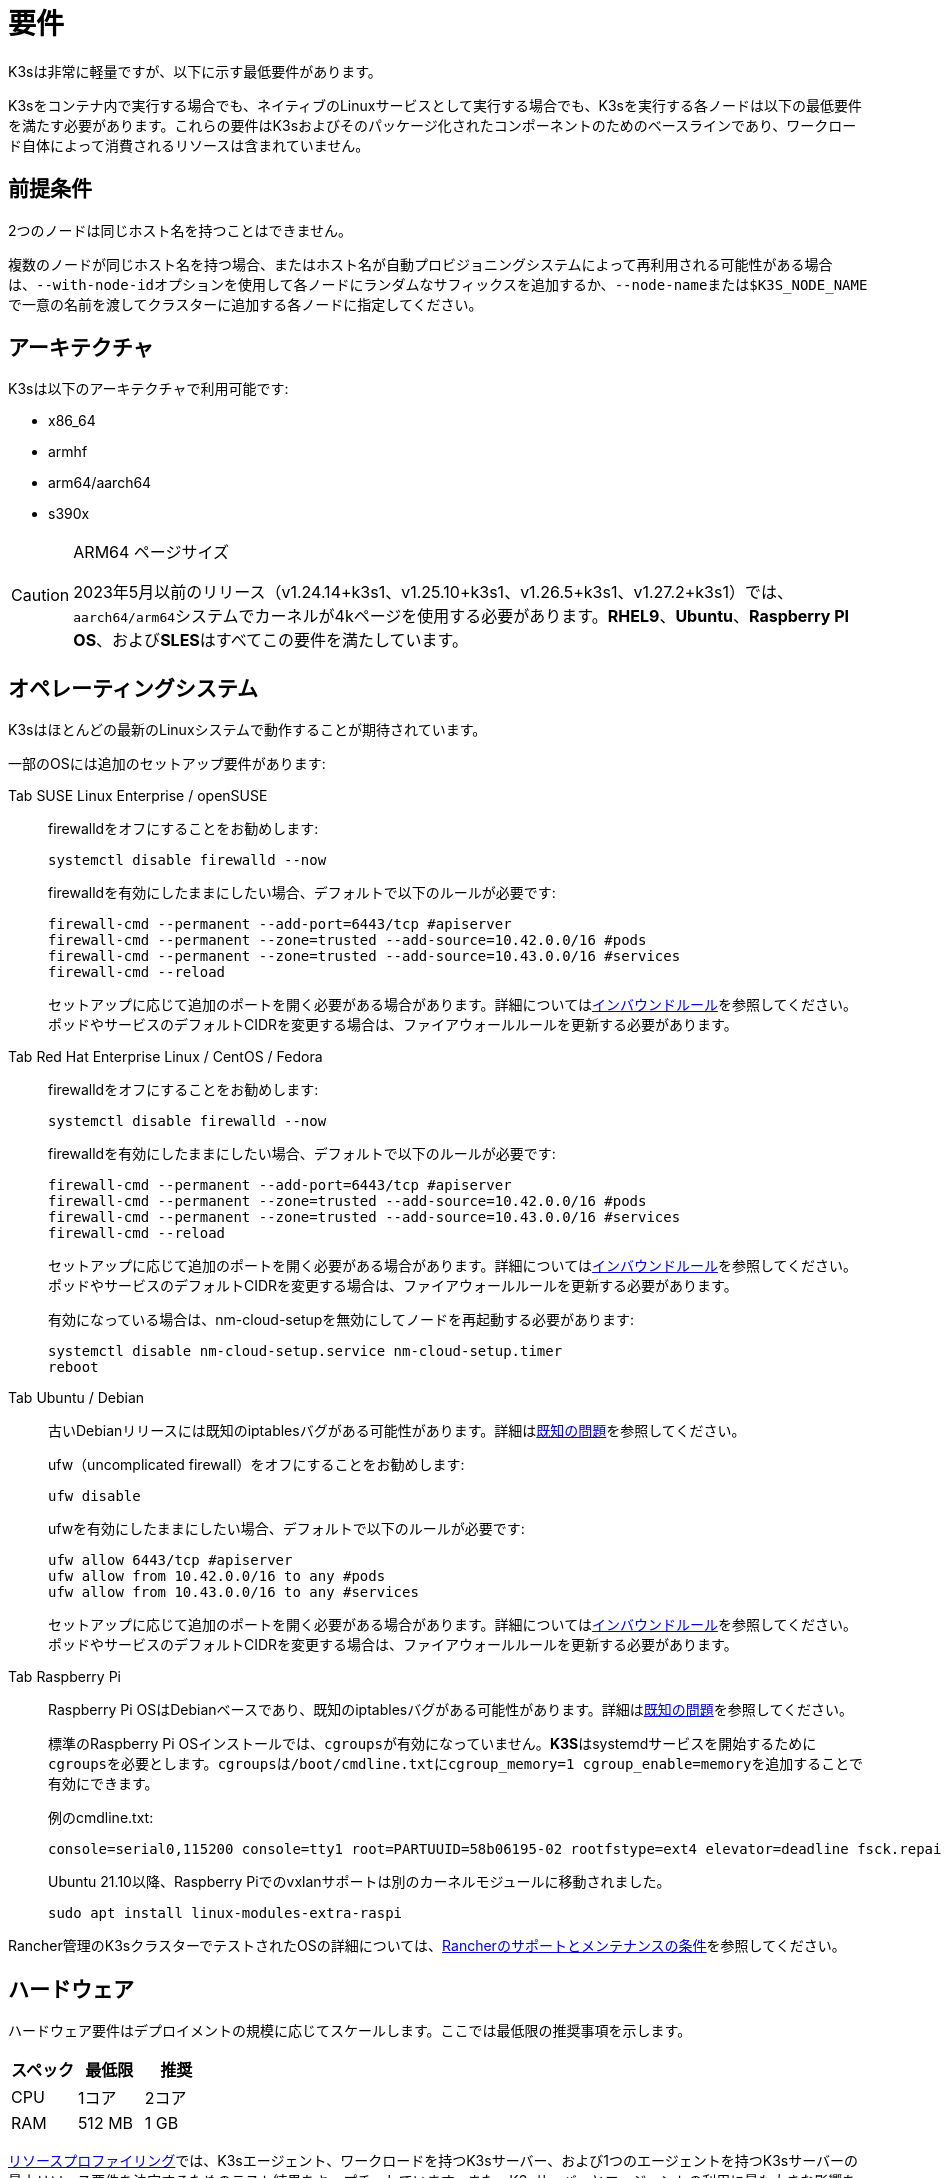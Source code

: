= 要件

K3sは非常に軽量ですが、以下に示す最低要件があります。

K3sをコンテナ内で実行する場合でも、ネイティブのLinuxサービスとして実行する場合でも、K3sを実行する各ノードは以下の最低要件を満たす必要があります。これらの要件はK3sおよびそのパッケージ化されたコンポーネントのためのベースラインであり、ワークロード自体によって消費されるリソースは含まれていません。

== 前提条件

2つのノードは同じホスト名を持つことはできません。

複数のノードが同じホスト名を持つ場合、またはホスト名が自動プロビジョニングシステムによって再利用される可能性がある場合は、``--with-node-id``オプションを使用して各ノードにランダムなサフィックスを追加するか、``--node-name``または``$K3S_NODE_NAME``で一意の名前を渡してクラスターに追加する各ノードに指定してください。

== アーキテクチャ

K3sは以下のアーキテクチャで利用可能です:

* x86_64
* armhf
* arm64/aarch64
* s390x

[CAUTION]
.ARM64 ページサイズ
====

2023年5月以前のリリース（v1.24.14+k3s1、v1.25.10+k3s1、v1.26.5+k3s1、v1.27.2+k3s1）では、``aarch64/arm64``システムでカーネルが4kページを使用する必要があります。*RHEL9*、*Ubuntu*、*Raspberry PI OS*、および**SLES**はすべてこの要件を満たしています。
====


== オペレーティングシステム

K3sはほとんどの最新のLinuxシステムで動作することが期待されています。

一部のOSには追加のセットアップ要件があります:

[tabs,sync-group-id=os,id=os]
======
Tab SUSE Linux Enterprise / openSUSE::
+
--
firewalldをオフにすることをお勧めします:

[,bash]
----
systemctl disable firewalld --now
----

firewalldを有効にしたままにしたい場合、デフォルトで以下のルールが必要です:

[,bash]
----
firewall-cmd --permanent --add-port=6443/tcp #apiserver
firewall-cmd --permanent --zone=trusted --add-source=10.42.0.0/16 #pods
firewall-cmd --permanent --zone=trusted --add-source=10.43.0.0/16 #services
firewall-cmd --reload
----

セットアップに応じて追加のポートを開く必要がある場合があります。詳細については<<_k3sノードのインバウンドルール,インバウンドルール>>を参照してください。ポッドやサービスのデフォルトCIDRを変更する場合は、ファイアウォールルールを更新する必要があります。
--

Tab Red Hat Enterprise Linux / CentOS / Fedora::
+
--
firewalldをオフにすることをお勧めします:

[,bash]
----
systemctl disable firewalld --now
----

firewalldを有効にしたままにしたい場合、デフォルトで以下のルールが必要です:

[,bash]
----
firewall-cmd --permanent --add-port=6443/tcp #apiserver
firewall-cmd --permanent --zone=trusted --add-source=10.42.0.0/16 #pods
firewall-cmd --permanent --zone=trusted --add-source=10.43.0.0/16 #services
firewall-cmd --reload
----

セットアップに応じて追加のポートを開く必要がある場合があります。詳細については<<_k3sノードのインバウンドルール,インバウンドルール>>を参照してください。ポッドやサービスのデフォルトCIDRを変更する場合は、ファイアウォールルールを更新する必要があります。

有効になっている場合は、nm-cloud-setupを無効にしてノードを再起動する必要があります:

[,bash]
----
systemctl disable nm-cloud-setup.service nm-cloud-setup.timer
reboot
----
--

Tab Ubuntu / Debian::
+
--
古いDebianリリースには既知のiptablesバグがある可能性があります。詳細はlink:../known-issues.md#iptables[既知の問題]を参照してください。

ufw（uncomplicated firewall）をオフにすることをお勧めします:

[,bash]
----
ufw disable
----

ufwを有効にしたままにしたい場合、デフォルトで以下のルールが必要です:

[,bash]
----
ufw allow 6443/tcp #apiserver
ufw allow from 10.42.0.0/16 to any #pods
ufw allow from 10.43.0.0/16 to any #services
----

セットアップに応じて追加のポートを開く必要がある場合があります。詳細については<<_k3sノードのインバウンドルール,インバウンドルール>>を参照してください。ポッドやサービスのデフォルトCIDRを変更する場合は、ファイアウォールルールを更新する必要があります。
--

Tab Raspberry Pi::
+
--
Raspberry Pi OSはDebianベースであり、既知のiptablesバグがある可能性があります。詳細はlink:../known-issues.md#iptables[既知の問題]を参照してください。

標準のRaspberry Pi OSインストールでは、``cgroups``が有効になっていません。**K3S**はsystemdサービスを開始するために``cgroups``を必要とします。``cgroups``は``/boot/cmdline.txt``に``cgroup_memory=1 cgroup_enable=memory``を追加することで有効にできます。

例のcmdline.txt:

----
console=serial0,115200 console=tty1 root=PARTUUID=58b06195-02 rootfstype=ext4 elevator=deadline fsck.repair=yes rootwait cgroup_memory=1 cgroup_enable=memory
----

Ubuntu 21.10以降、Raspberry Piでのvxlanサポートは別のカーネルモジュールに移動されました。

[,bash]
----
sudo apt install linux-modules-extra-raspi
----
--
======

Rancher管理のK3sクラスターでテストされたOSの詳細については、link:https://rancher.com/support-maintenance-terms/[Rancherのサポートとメンテナンスの条件]を参照してください。

== ハードウェア

ハードウェア要件はデプロイメントの規模に応じてスケールします。ここでは最低限の推奨事項を示します。

|===
| スペック | 最低限 | 推奨

| CPU
| 1コア
| 2コア

| RAM
| 512 MB
| 1 GB
|===

xref:../reference/resource-profiling.adoc[リソースプロファイリング]では、K3sエージェント、ワークロードを持つK3sサーバー、および1つのエージェントを持つK3sサーバーの最小リソース要件を決定するためのテスト結果をキャプチャしています。また、K3sサーバーとエージェントの利用に最も大きな影響を与える要因についての分析や、エージェントやワークロードからクラスターのデータストアを保護する方法についても含まれています。

[IMPORTANT]
.Raspberry Piと組み込みetcd
====
Raspberry Piで組み込みetcdを使用してK3sをデプロイする場合、外部SSDを使用することをお勧めします。etcdは書き込みが多く、SDカードはIO負荷に耐えられません。
====


=== ディスク

K3sのパフォーマンスはデータベースのパフォーマンスに依存します。最適な速度を確保するために、可能であればSSDを使用することをお勧めします。ARMデバイスでSDカードやeMMCを使用する場合、ディスクのパフォーマンスは異なります。

== ネットワーキング

K3sサーバーはポート6443がすべてのノードからアクセス可能である必要があります。

ノードは、Flannel VXLANバックエンドを使用する場合はUDPポート8472を介して、Flannel WireGuardバックエンドを使用する場合はUDPポート51820（IPv6を使用する場合は51821）を介して他のノードに到達できる必要があります。ノードは他のポートでリッスンしないようにする必要があります。K3sはリバーストンネリングを使用して、ノードがサーバーに対してアウトバウンド接続を行い、すべてのkubeletトラフィックがそのトンネルを通じて実行されるようにします。ただし、Flannelを使用せずに独自のカスタムCNIを提供する場合は、Flannelが必要とするポートはK3sには必要ありません。

メトリクスサーバーを利用する場合、すべてのノードがポート10250で相互にアクセス可能である必要があります。

組み込みetcdを使用して高可用性を実現する予定がある場合、サーバーノードはポート2379および2380で相互にアクセス可能である必要があります。

[TIP]
.重要
====
ノードのVXLANポートは、クラスターネットワークが誰でもアクセスできるようになるため、外部に公開しないでください。ポート8472へのアクセスを無効にするファイアウォール/セキュリティグループの背後でノードを実行してください。
====


[WARNING]
====
Flannelは、トラフィックをスイッチングするL2ネットワークを作成するためにhttps://www.cni.dev/plugins/current/main/bridge/[Bridge CNIプラグイン]に依存しています。``NET_RAW``機能を持つ不正なポッドは、そのL2ネットワークを悪用してhttps://static.sched.com/hosted_files/kccncna19/72/ARP%20DNS%20spoof.pdf[ARPスプーフィング]などの攻撃を開始する可能性があります。したがって、https://kubernetes.io/docs/concepts/security/pod-security-standards/[Kubernetesドキュメント]に記載されているように、信頼できないポッドで``NET_RAW``を無効にする制限付きプロファイルを設定してください。
====


=== K3sノードのインバウンドルール

|===
| プロトコル | ポート | ソース | 宛先 | 説明

| TCP
| 2379-2380
| サーバー
| サーバー
| 組み込みetcdを使用したHAの場合のみ必要

| TCP
| 6443
| エージェント
| サーバー
| K3sスーパーバイザーおよびKubernetes APIサーバー

| UDP
| 8472
| すべてのノード
| すべてのノード
| Flannel VXLANの場合のみ必要

| TCP
| 10250
| すべてのノード
| すべてのノード
| Kubeletメトリクス

| UDP
| 51820
| すべてのノード
| すべてのノード
| Flannel WireguardをIPv4で使用する場合のみ必要

| UDP
| 51821
| すべてのノード
| すべてのノード
| Flannel WireguardをIPv6で使用する場合のみ必要

| TCP
| 5001
| すべてのノード
| すべてのノード
| 組み込み分散レジストリ（Spegel）の場合のみ必要

| TCP
| 6443
| すべてのノード
| すべてのノード
| 組み込み分散レジストリ（Spegel）の場合のみ必要
|===

通常、すべてのアウトバウンドトラフィックは許可されます。

使用するOSに応じて、ファイアウォールに追加の変更が必要な場合があります。

== 大規模クラスター

ハードウェア要件はK3sクラスターの規模に基づいています。プロダクションおよび大規模クラスターの場合、外部データベースを使用した高可用性セットアップをお勧めします。プロダクションでの外部データベースには以下のオプションが推奨されます:

* MySQL
* PostgreSQL
* etcd

=== CPUとメモリ

高可用性K3sサーバーのノードに必要な最小CPUおよびメモリ要件は以下の通りです:

[cols="^,^,^,^"]
|===
| デプロイメント規模 | ノード数 | VCPUS | RAM

| 小規模
| 最大10
| 2
| 4 GB

| 中規模
| 最大100
| 4
| 8 GB

| 大規模
| 最大250
| 8
| 16 GB

| 超大規模
| 最大500
| 16
| 32 GB

| 超超大規模
| 500+
| 32
| 64 GB
|===

=== ディスク

クラスターのパフォーマンスはデータベースのパフォーマンスに依存します。最適な速度を確保するために、常にSSDディスクを使用してK3sクラスターをバックアップすることをお勧めします。クラウドプロバイダーでは、最大IOPSを許可する最小サイズを使用することもお勧めします。

=== ネットワーク

クラスターCIDRのサブネットサイズを増やして、ポッドのIPが不足しないようにすることを検討してください。K3sサーバーを起動する際に``--cluster-cidr``オプションを渡すことでそれを行うことができます。

=== データベース

K3sはMySQL、PostgreSQL、MariaDB、およびetcdなどのさまざまなデータベースをサポートしています。詳細についてはxref:../datastore/datastore.adoc[クラスターデータストア]を参照してください。

大規模クラスターを実行するために必要なデータベースリソースのサイズガイドは以下の通りです:

[cols="^,^,^,^"]
|===
| デプロイメント規模 | ノード数 | VCPUS | RAM

| 小規模
| 最大10
| 1
| 2 GB

| 中規模
| 最大100
| 2
| 8 GB

| 大規模
| 最大250
| 4
| 16 GB

| 超大規模
| 最大500
| 8
| 32 GB

| 超超大規模
| 500+
| 16
| 64 GB
|===
